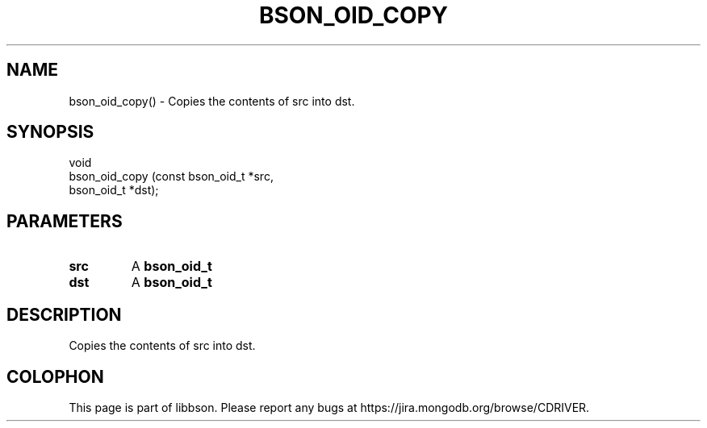 .\" This manpage is Copyright (C) 2016 MongoDB, Inc.
.\" 
.\" Permission is granted to copy, distribute and/or modify this document
.\" under the terms of the GNU Free Documentation License, Version 1.3
.\" or any later version published by the Free Software Foundation;
.\" with no Invariant Sections, no Front-Cover Texts, and no Back-Cover Texts.
.\" A copy of the license is included in the section entitled "GNU
.\" Free Documentation License".
.\" 
.TH "BSON_OID_COPY" "3" "2016\(hy11\(hy10" "libbson"
.SH NAME
bson_oid_copy() \- Copies the contents of src into dst.
.SH "SYNOPSIS"

.nf
.nf
void
bson_oid_copy (const bson_oid_t *src,
               bson_oid_t       *dst);
.fi
.fi

.SH "PARAMETERS"

.TP
.B
.B src
A
.B bson_oid_t
.
.LP
.TP
.B
.B dst
A
.B bson_oid_t
.
.LP

.SH "DESCRIPTION"

Copies the contents of src into dst.


.B
.SH COLOPHON
This page is part of libbson.
Please report any bugs at https://jira.mongodb.org/browse/CDRIVER.